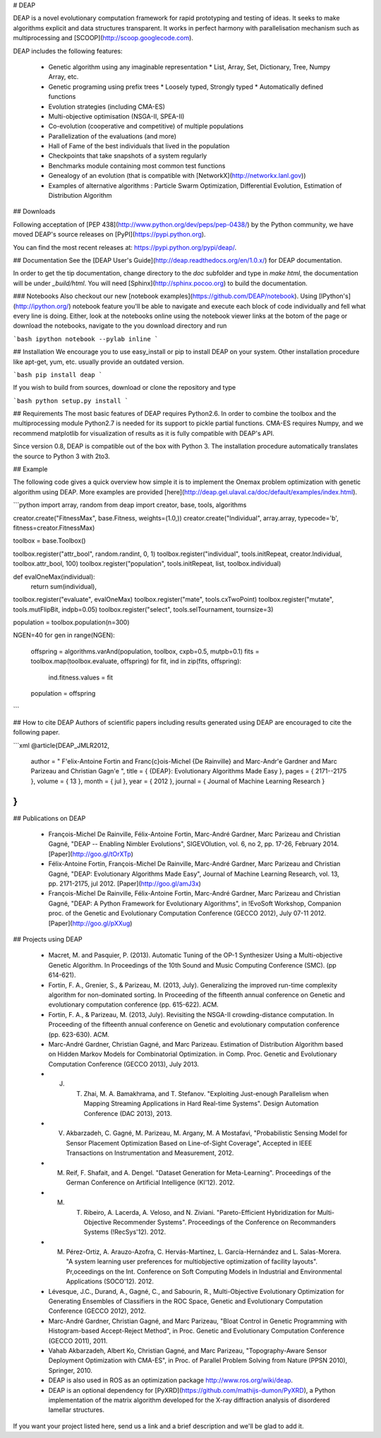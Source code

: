 # DEAP

DEAP is a novel evolutionary computation framework for rapid prototyping and testing of 
ideas. It seeks to make algorithms explicit and data structures transparent. It works in perfect harmony with parallelisation mechanism such as multiprocessing and [SCOOP](http://scoop.googlecode.com).

DEAP includes the following features:

  * Genetic algorithm using any imaginable representation
    * List, Array, Set, Dictionary, Tree, Numpy Array, etc.
  * Genetic programing using prefix trees
    * Loosely typed, Strongly typed
    * Automatically defined functions
  * Evolution strategies (including CMA-ES)
  * Multi-objective optimisation (NSGA-II, SPEA-II)
  * Co-evolution (cooperative and competitive) of multiple populations
  * Parallelization of the evaluations (and more)
  * Hall of Fame of the best individuals that lived in the population
  * Checkpoints that take snapshots of a system regularly
  * Benchmarks module containing most common test functions
  * Genealogy of an evolution (that is compatible with [NetworkX](http://networkx.lanl.gov))
  * Examples of alternative algorithms : Particle Swarm Optimization, Differential Evolution, Estimation of Distribution Algorithm

## Downloads

Following acceptation of [PEP 438](http://www.python.org/dev/peps/pep-0438/) by the Python community, we have moved DEAP's source releases on [PyPI](https://pypi.python.org).

You can find the most recent releases at: https://pypi.python.org/pypi/deap/.

## Documentation
See the [DEAP User's Guide](http://deap.readthedocs.org/en/1.0.x/) for DEAP documentation.

In order to get the tip documentation, change directory to the `doc` subfolder and type in `make html`, the documentation will be under `_build/html`. You will need [Sphinx](http://sphinx.pocoo.org) to build the documentation.

### Notebooks
Also checkout our new [notebook examples](https://github.com/DEAP/notebook). Using [IPython's](http://ipython.org/) notebook feature you'll be able to navigate and execute each block of code individually and fell what every line is doing. Either, look at the notebooks online using the notebook viewer links at the botom of the page or download the notebooks, navigate to the you download directory and run

```bash
ipython notebook --pylab inline
```

## Installation
We encourage you to use easy_install or pip to install DEAP on your system. Other installation procedure like apt-get, yum, etc. usually provide an outdated version.

```bash
pip install deap
```

If you wish to build from sources, download or clone the repository and type

```bash
python setup.py install
```

## Requirements
The most basic features of DEAP requires Python2.6. In order to combine the toolbox and the multiprocessing module Python2.7 is needed for its support to pickle partial functions. CMA-ES requires Numpy, and we recommend matplotlib for visualization of results as it is fully compatible with DEAP's API.

Since version 0.8, DEAP is compatible out of the box with Python 3. The installation procedure automatically translates the source to Python 3 with 2to3.

## Example

The following code gives a quick overview how simple it is to implement the Onemax problem optimization with genetic algorithm using DEAP.  More examples are provided [here](http://deap.gel.ulaval.ca/doc/default/examples/index.html).

```python
import array, random
from deap import creator, base, tools, algorithms

creator.create("FitnessMax", base.Fitness, weights=(1.0,))
creator.create("Individual", array.array, typecode='b', fitness=creator.FitnessMax)

toolbox = base.Toolbox()

toolbox.register("attr_bool", random.randint, 0, 1)
toolbox.register("individual", tools.initRepeat, creator.Individual, toolbox.attr_bool, 100)
toolbox.register("population", tools.initRepeat, list, toolbox.individual)

def evalOneMax(individual):
    return sum(individual),

toolbox.register("evaluate", evalOneMax)
toolbox.register("mate", tools.cxTwoPoint)
toolbox.register("mutate", tools.mutFlipBit, indpb=0.05)
toolbox.register("select", tools.selTournament, tournsize=3)

population = toolbox.population(n=300)

NGEN=40
for gen in range(NGEN):
    offspring = algorithms.varAnd(population, toolbox, cxpb=0.5, mutpb=0.1)
    fits = toolbox.map(toolbox.evaluate, offspring)
    for fit, ind in zip(fits, offspring):
        ind.fitness.values = fit
    population = offspring
```

## How to cite DEAP
Authors of scientific papers including results generated using DEAP are encouraged to cite the following paper.

```xml
@article{DEAP_JMLR2012, 
    author    = " F\'elix-Antoine Fortin and Fran\c{c}ois-Michel {De Rainville} and Marc-Andr\'e Gardner and Marc Parizeau and Christian Gagn\'e ",
    title     = { {DEAP}: Evolutionary Algorithms Made Easy },
    pages    = { 2171--2175 },
    volume    = { 13 },
    month     = { jul },
    year      = { 2012 },
    journal   = { Journal of Machine Learning Research }
}
```

## Publications on DEAP

  * François-Michel De Rainville, Félix-Antoine Fortin, Marc-André Gardner, Marc Parizeau and Christian Gagné, "DEAP -- Enabling Nimbler Evolutions", SIGEVOlution, vol. 6, no 2, pp. 17-26, February 2014. [Paper](http://goo.gl/tOrXTp)
  * Félix-Antoine Fortin, François-Michel De Rainville, Marc-André Gardner, Marc Parizeau and Christian Gagné, "DEAP: Evolutionary Algorithms Made Easy", Journal of Machine Learning Research, vol. 13, pp. 2171-2175, jul 2012. [Paper](http://goo.gl/amJ3x)
  * François-Michel De Rainville, Félix-Antoine Fortin, Marc-André Gardner, Marc Parizeau and Christian Gagné, "DEAP: A Python Framework for Evolutionary Algorithms", in !EvoSoft Workshop, Companion proc. of the Genetic and Evolutionary Computation Conference (GECCO 2012), July 07-11 2012. [Paper](http://goo.gl/pXXug)

## Projects using DEAP

  * Macret, M. and Pasquier, P. (2013). Automatic Tuning of the OP-1 Synthesizer Using a Multi-objective Genetic Algorithm. In Proceedings of the 10th Sound and Music Computing Conference (SMC). (pp 614-621).
  * Fortin, F. A., Grenier, S., & Parizeau, M. (2013, July). Generalizing the improved run-time complexity algorithm for non-dominated sorting. In Proceeding of the fifteenth annual conference on Genetic and evolutionary computation conference (pp. 615-622). ACM.
  * Fortin, F. A., & Parizeau, M. (2013, July). Revisiting the NSGA-II crowding-distance computation. In Proceeding of the fifteenth annual conference on Genetic and evolutionary computation conference (pp. 623-630). ACM.
  * Marc-André Gardner, Christian Gagné, and Marc Parizeau. Estimation of Distribution Algorithm based on Hidden Markov Models for Combinatorial Optimization. in Comp. Proc. Genetic and Evolutionary Computation Conference (GECCO 2013), July 2013.
  * J. T. Zhai, M. A. Bamakhrama, and T. Stefanov. "Exploiting Just-enough Parallelism when Mapping Streaming Applications in Hard Real-time Systems". Design Automation Conference (DAC 2013), 2013.
  * V. Akbarzadeh, C. Gagné, M. Parizeau, M. Argany, M. A Mostafavi, "Probabilistic Sensing Model for Sensor Placement Optimization Based on Line-of-Sight Coverage", Accepted in IEEE Transactions on Instrumentation and Measurement, 2012.
  * M. Reif, F. Shafait, and A. Dengel. "Dataset Generation for Meta-Learning". Proceedings of the German Conference on Artificial Intelligence (KI'12). 2012. 
  * M. T. Ribeiro, A. Lacerda, A. Veloso, and N. Ziviani. "Pareto-Efficient Hybridization for Multi-Objective Recommender Systems". Proceedings of the Conference on Recommanders Systems (!RecSys'12). 2012.
  * M. Pérez-Ortiz, A. Arauzo-Azofra, C. Hervás-Martínez, L. García-Hernández and L. Salas-Morera. "A system learning user preferences for multiobjective optimization of facility layouts". Pr,oceedings on the Int. Conference on Soft Computing Models in Industrial and Environmental Applications (SOCO'12). 2012.
  * Lévesque, J.C., Durand, A., Gagné, C., and Sabourin, R., Multi-Objective Evolutionary Optimization for Generating Ensembles of Classifiers in the ROC Space, Genetic and Evolutionary Computation Conference (GECCO 2012), 2012.
  * Marc-André Gardner, Christian Gagné, and Marc Parizeau, "Bloat Control in Genetic Programming with Histogram-based Accept-Reject Method", in Proc. Genetic and Evolutionary Computation Conference (GECCO 2011), 2011.
  * Vahab Akbarzadeh, Albert Ko, Christian Gagné, and Marc Parizeau, "Topography-Aware Sensor Deployment Optimization with CMA-ES", in Proc. of Parallel Problem Solving from Nature (PPSN 2010), Springer, 2010.
  * DEAP is also used in ROS as an optimization package http://www.ros.org/wiki/deap.
  * DEAP is an optional dependency for [PyXRD](https://github.com/mathijs-dumon/PyXRD), a Python implementation of the matrix algorithm developed for the X-ray diffraction analysis of disordered lamellar structures.

If you want your project listed here, send us a link and a brief description and we'll be glad to add it.


